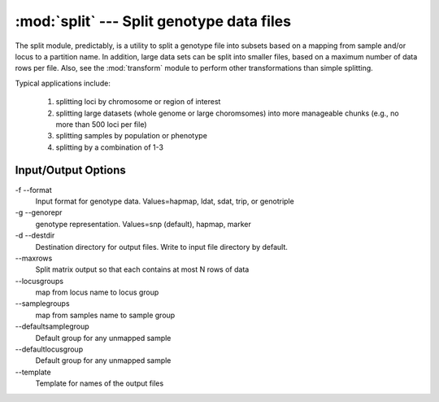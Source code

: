 ==========================================
:mod:`split` --- Split genotype data files
==========================================

.. module:: split
   :synopsis: Split genotype data files

The split module, predictably, is a utility to split a genotype file into
subsets based on a mapping from sample and/or locus to a partition name.  In
addition, large data sets can be split into smaller files, based on a
maximum number of data rows per file.  Also, see the :mod:`transform` module
to perform other transformations than simple splitting.

Typical applications include:

  1. splitting loci by chromosome or region of interest

  2. splitting large datasets (whole genome or large choromsomes) into more
     manageable chunks (e.g., no more than 500 loci per file)

  3. splitting samples by population or phenotype

  4. splitting by a combination of 1-3

Input/Output Options
====================

\-f  --format
  Input format for genotype data. Values=hapmap, ldat, sdat, trip, or genotriple

\-g  --genorepr
  genotype representation.  Values=snp (default), hapmap, marker

\-d  --destdir
  Destination directory for output files.  Write to input file directory by default.

\--maxrows
  Split matrix output so that each contains at most N rows of data

\--locusgroups
  map from locus name to locus group

\--samplegroups
  map from samples name to sample group

\--defaultsamplegroup
  Default group for any unmapped sample

\--defaultlocusgroup
  Default group for any unmapped sample

\--template
  Template for names of the output files
